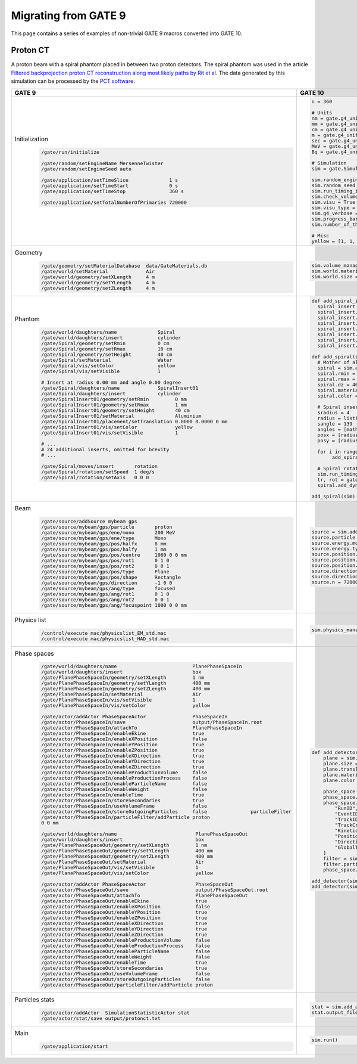 Migrating from GATE 9
=====================

This page contains a series of examples of non-trivial GATE 9 macros converted into GATE 10.

Proton CT
---------

A proton beam with a spiral phantom placed in between two proton detectors. The spiral phantom was used in the article `Filtered backprojection proton CT reconstruction along most likely paths by Rit et al <https://doi.org/10.1118/1.4789589>`_. The data generated by this simulation can be processed by the `PCT software <https://github.com/SimonRit/PCT>`_.

.. image:: ../figures/proton_ct.png

.. list-table::
   :widths: 50 50
   :header-rows: 1

   * - GATE 9
     - GATE 10
   * - Initialization
         .. code-block::

          /gate/run/initialize

          /gate/random/setEngineName MersenneTwister
          /gate/random/setEngineSeed auto

          /gate/application/setTimeSlice              1 s
          /gate/application/setTimeStart              0 s
          /gate/application/setTimeStop               360 s

          /gate/application/setTotalNumberOfPrimaries 720000
     - .. code-block:: python

        n = 360

        # Units
        nm = gate.g4_units.nm
        mm = gate.g4_units.mm
        cm = gate.g4_units.cm
        m = gate.g4_units.m
        sec = gate.g4_units.second
        MeV = gate.g4_units.MeV
        Bq = gate.g4_units.Bq

        # Simulation
        sim = gate.Simulation()

        sim.random_engine = "MersenneTwister"
        sim.random_seed = "auto"
        sim.run_timing_intervals = [[i * sec, (i + 1) * sec] for i in range(n)]
        sim.check_volumes_overlap = False
        sim.visu = True
        sim.visu_type = "qt"
        sim.g4_verbose = False
        sim.progress_bar = True
        sim.number_of_threads = 1

        # Misc
        yellow = [1, 1, 0, 1]
   * - Geometry
         .. code-block::

          /gate/geometry/setMaterialDatabase  data/GateMaterials.db
          /gate/world/setMaterial             Air
          /gate/world/geometry/setXLength     4 m
          /gate/world/geometry/setYLength     4 m
          /gate/world/geometry/setZLength     4 m
     - .. code-block:: python

          sim.volume_manager.add_material_database(path_to_gate_materials)
          sim.world.material = "Air"
          sim.world.size = [4 * m, 4 * m, 4 * m]
   * - Phantom
         .. code-block::

          /gate/world/daughters/name              Spiral
          /gate/world/daughters/insert            cylinder
          /gate/Spiral/geometry/setRmin           0 cm
          /gate/Spiral/geometry/setRmax           10 cm
          /gate/Spiral/geometry/setHeight         40 cm
          /gate/Spiral/setMaterial                Water
          /gate/Spiral/vis/setColor               yellow
          /gate/Spiral/vis/setVisible             1

          # Insert at radius 0.00 mm and angle 0.00 degree
          /gate/Spiral/daughters/name             SpiralInsert01
          /gate/Spiral/daughters/insert           cylinder
          /gate/SpiralInsert01/geometry/setRmin         0 mm
          /gate/SpiralInsert01/geometry/setRmax         1 mm
          /gate/SpiralInsert01/geometry/setHeight       40 cm
          /gate/SpiralInsert01/setMaterial              Aluminium
          /gate/SpiralInsert01/placement/setTranslation 0.0000 0.0000 0 mm
          /gate/SpiralInsert01/vis/setColor             yellow
          /gate/SpiralInsert01/vis/setVisible           1

          # ...
          # 24 additional inserts, omitted for brevity
          # ...

          /gate/Spiral/moves/insert       rotation
          /gate/Spiral/rotation/setSpeed  1 deg/s
          /gate/Spiral/rotation/setAxis   0 0 0
     - .. code-block:: python

        def add_spiral_insert(sim, mother, name, rmin=0 * mm, rmax=1 * mm, dz=40 * cm, material="Aluminium", translation=[0 * mm, 0 * mm, 0 * mm], color=yellow):
          spiral_insert = sim.add_volume("Tubs", name=name)
          spiral_insert.mother = mother.name
          spiral_insert.rmin = rmin
          spiral_insert.rmax = rmax
          spiral_insert.dz = dz
          spiral_insert.material = material
          spiral_insert.translation = translation
          spiral_insert.color = color

        def add_spiral(sim):
          # Mother of all
          spiral = sim.add_volume("Tubs", name="Spiral")
          spiral.rmin = 0 * cm
          spiral.rmax = 10 * cm
          spiral.dz = 40 * cm
          spiral.material = "Water"
          spiral.color = yellow

          # Spiral inserts
          sradius = 4
          radius = list(range(0, 100 - sradius // 2, sradius))
          sangle = 139
          angles = [math.radians(a) for a in range(0, sangle * len(radius), sangle)]
          posx = [radius[i] * math.cos(angles[i]) for i in range(len(radius))]
          posy = [radius[i] * math.sin(angles[i]) for i in range(len(radius))]

          for i in range(len(radius)):
               add_spiral_insert(sim, spiral, f"SpiralInsert{i:02d}", translation=[posx[i] * mm, posy[i] * mm, 0])

          # Spiral rotation
          sim.run_timing_intervals = gate.runtiming.range_timing(0, 1 * sec, n)
          tr, rot = gate.geometry.utility.volume_orbiting_transform("z", 0, 360, n, spiral.translation, spiral.rotation)
          spiral.add_dynamic_parametrisation(translation=tr, rotation=rot)

        add_spiral(sim)
   * - Beam
         .. code-block::

          /gate/source/addSource mybeam gps
          /gate/source/mybeam/gps/particle       proton
          /gate/source/mybeam/gps/ene/mono       200 MeV
          /gate/source/mybeam/gps/ene/type       Mono
          /gate/source/mybeam/gps/pos/halfx      8 mm
          /gate/source/mybeam/gps/pos/halfy      1 mm
          /gate/source/mybeam/gps/pos/centre     1060 0 0 mm
          /gate/source/mybeam/gps/pos/rot1       0 1 0
          /gate/source/mybeam/gps/pos/rot2       0 0 1
          /gate/source/mybeam/gps/pos/type       Plane
          /gate/source/mybeam/gps/pos/shape      Rectangle
          /gate/source/mybeam/gps/direction      -1 0 0
          /gate/source/mybeam/gps/ang/type       focused
          /gate/source/mybeam/gps/ang/rot1       0 1 0
          /gate/source/mybeam/gps/ang/rot2       0 0 1
          /gate/source/mybeam/gps/ang/focuspoint 1000 0 0 mm

     - .. code-block:: python

        source = sim.add_source("GenericSource", "mybeam")
        source.particle = "proton"
        source.energy.mono = 200 * MeV
        source.energy.type = "mono"
        source.position.type = "box"
        source.position.size = [1 * nm, 16 * mm, 1 * nm]
        source.position.translation = [-1060 * mm, 0 * mm, 0 * mm]
        source.direction.type = "focused"
        source.direction.focus_point = [-1000 * mm, 0 * mm, 0 * mm]
        source.n = 720000 / sim.number_of_threads
   * - Physics list
         .. code-block::

          /control/execute mac/physicslist_EM_std.mac
          /control/execute mac/physicslist_HAD_std.mac
     - .. code-block:: python

        sim.physics_manager.physics_list_name = "QGSP_BIC_EMZ"

   * - Phase spaces
         .. code-block::

          /gate/world/daughters/name                          PlanePhaseSpaceIn
          /gate/world/daughters/insert                        box
          /gate/PlanePhaseSpaceIn/geometry/setXLength         1 nm
          /gate/PlanePhaseSpaceIn/geometry/setYLength         400 mm
          /gate/PlanePhaseSpaceIn/geometry/setZLength         400 mm
          /gate/PlanePhaseSpaceIn/setMaterial                 Air
          /gate/PlanePhaseSpaceIn/vis/setVisible              1
          /gate/PlanePhaseSpaceIn/vis/setColor                yellow

          /gate/actor/addActor PhaseSpaceActor                PhaseSpaceIn
          /gate/actor/PhaseSpaceIn/save                       output/PhaseSpaceIn.root
          /gate/actor/PhaseSpaceIn/attachTo                   PlanePhaseSpaceIn
          /gate/actor/PhaseSpaceIn/enableEkine                true
          /gate/actor/PhaseSpaceIn/enableXPosition            false
          /gate/actor/PhaseSpaceIn/enableYPosition            true
          /gate/actor/PhaseSpaceIn/enableZPosition            true
          /gate/actor/PhaseSpaceIn/enableXDirection           true
          /gate/actor/PhaseSpaceIn/enableYDirection           true
          /gate/actor/PhaseSpaceIn/enableZDirection           true
          /gate/actor/PhaseSpaceIn/enableProductionVolume     false
          /gate/actor/PhaseSpaceIn/enableProductionProcess    false
          /gate/actor/PhaseSpaceIn/enableParticleName         false
          /gate/actor/PhaseSpaceIn/enableWeight               false
          /gate/actor/PhaseSpaceIn/enableTime                 true
          /gate/actor/PhaseSpaceIn/storeSecondaries           true
          /gate/actor/PhaseSpaceIn/useVolumeFrame             false
          /gate/actor/PhaseSpaceIn/storeOutgoingParticles     false               particleFilter
          /gate/actor/PhaseSpaceIn/particleFilter/addParticle proton
          0 0 mm

          /gate/world/daughters/name                           PlanePhaseSpaceOut
          /gate/world/daughters/insert                         box
          /gate/PlanePhaseSpaceOut/geometry/setXLength         1 nm
          /gate/PlanePhaseSpaceOut/geometry/setYLength         400 mm
          /gate/PlanePhaseSpaceOut/geometry/setZLength         400 mm
          /gate/PlanePhaseSpaceOut/setMaterial                 Air
          /gate/PlanePhaseSpaceOut/vis/setVisible              1
          /gate/PlanePhaseSpaceOut/vis/setColor                yellow

          /gate/actor/addActor PhaseSpaceActor                 PhaseSpaceOut
          /gate/actor/PhaseSpaceOut/save                       output/PhaseSpaceOut.root
          /gate/actor/PhaseSpaceOut/attachTo                   PlanePhaseSpaceOut
          /gate/actor/PhaseSpaceOut/enableEkine                true
          /gate/actor/PhaseSpaceOut/enableXPosition            false
          /gate/actor/PhaseSpaceOut/enableYPosition            true
          /gate/actor/PhaseSpaceOut/enableZPosition            true
          /gate/actor/PhaseSpaceOut/enableXDirection           true
          /gate/actor/PhaseSpaceOut/enableYDirection           true
          /gate/actor/PhaseSpaceOut/enableZDirection           true
          /gate/actor/PhaseSpaceOut/enableProductionVolume     false
          /gate/actor/PhaseSpaceOut/enableProductionProcess    false
          /gate/actor/PhaseSpaceOut/enableParticleName         false
          /gate/actor/PhaseSpaceOut/enableWeight               false
          /gate/actor/PhaseSpaceOut/enableTime                 true
          /gate/actor/PhaseSpaceOut/storeSecondaries           true
          /gate/actor/PhaseSpaceOut/useVolumeFrame             false
          /gate/actor/PhaseSpaceOut/storeOutgoingParticles     false
          /gate/actor/PhaseSpaceOut/particleFilter/addParticle proton

     - .. code-block:: python

          def add_detector(sim, name, translation):
              plane = sim.add_volume("Box", "PlanePhaseSpace" + name)
              plane.size = [1 * nm, 400 * mm, 400 * mm]
              plane.translation = translation
              plane.material = "Air"
              plane.color = yellow

              phase_space = sim.add_actor("PhaseSpaceActor", "PhaseSpace" + name)
              phase_space.attached_to = plane.name
              phase_space.attributes = [
                  "RunID",
                  "EventID",
                  "TrackID",
                  "TrackCreatorProcess",
                  "KineticEnergy",
                  "Position",
                  "Direction",
                  "GlobalTime"
              ]
              filter = sim.add_filter("ParticleFilter", "Filter" + name)
              filter.particle = "proton"
              phase_space.filters.append(filter)

          add_detector(sim, "In", [-110 * mm, 0 * mm, 0 * mm])
          add_detector(sim, "Out", [110 * mm, 0 * mm, 0 * mm])
   * - Particles stats
         .. code-block::

          /gate/actor/addActor  SimulationStatisticActor stat
          /gate/actor/stat/save output/protonct.txt
     - .. code-block:: python

        stat = sim.add_actor("SimulationStatisticsActor", "stat")
        stat.output_filename = "output/protonct.txt"
   * - Main
         .. code-block::

          /gate/application/start
     - .. code-block:: python

        sim.run()
